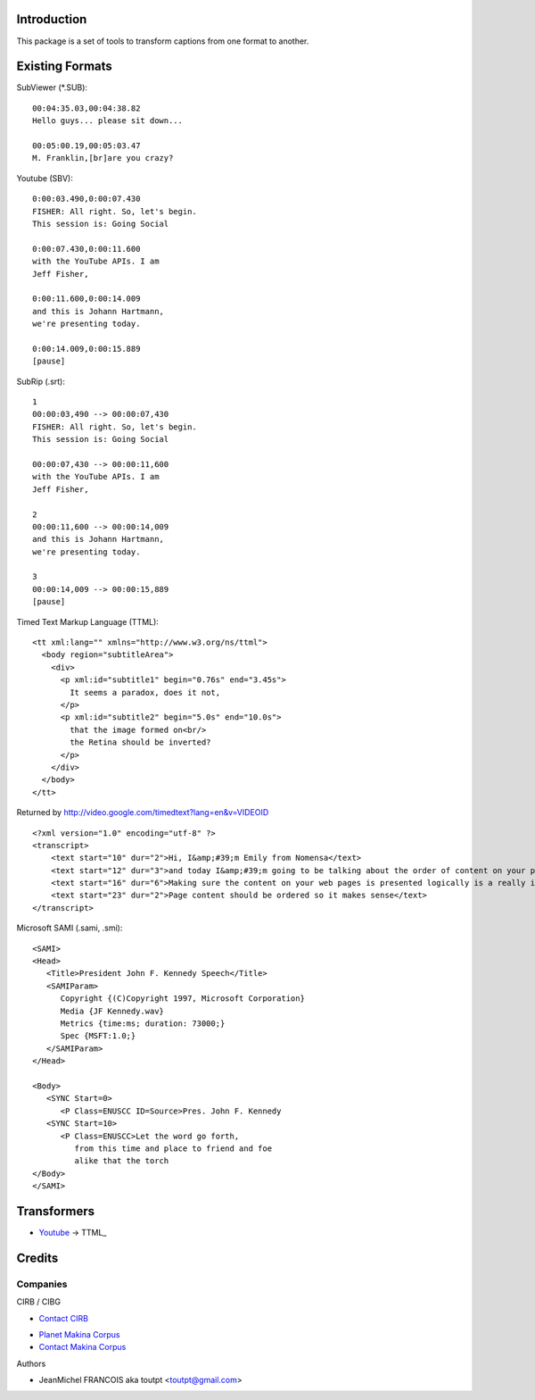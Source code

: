 Introduction
============

This package is a set of tools to transform captions from one format to another.

Existing Formats
================

SubViewer (*.SUB)::

    00:04:35.03,00:04:38.82
    Hello guys... please sit down...
    
    00:05:00.19,00:05:03.47
    M. Franklin,[br]are you crazy?


Youtube (SBV)::

    0:00:03.490,0:00:07.430
    FISHER: All right. So, let's begin.
    This session is: Going Social
    
    0:00:07.430,0:00:11.600
    with the YouTube APIs. I am
    Jeff Fisher,
    
    0:00:11.600,0:00:14.009
    and this is Johann Hartmann,
    we're presenting today.
    
    0:00:14.009,0:00:15.889
    [pause]

SubRip (.srt)::

    1
    00:00:03,490 --> 00:00:07,430
    FISHER: All right. So, let's begin.
    This session is: Going Social
    
    00:00:07,430 --> 00:00:11,600
    with the YouTube APIs. I am
    Jeff Fisher,
    
    2
    00:00:11,600 --> 00:00:14,009
    and this is Johann Hartmann,
    we're presenting today.
    
    3
    00:00:14,009 --> 00:00:15,889
    [pause]

Timed Text Markup Language (TTML)::

    <tt xml:lang="" xmlns="http://www.w3.org/ns/ttml">
      <body region="subtitleArea">
        <div>
          <p xml:id="subtitle1" begin="0.76s" end="3.45s">
            It seems a paradox, does it not,
          </p>
          <p xml:id="subtitle2" begin="5.0s" end="10.0s">
            that the image formed on<br/>
            the Retina should be inverted?
          </p>
        </div>
      </body>
    </tt>

Returned by http://video.google.com/timedtext?lang=en&v=VIDEOID ::

    <?xml version="1.0" encoding="utf-8" ?>
    <transcript>
        <text start="10" dur="2">Hi, I&amp;#39;m Emily from Nomensa</text>
        <text start="12" dur="3">and today I&amp;#39;m going to be talking about the order of content on your pages.</text>
        <text start="16" dur="6">Making sure the content on your web pages is presented logically is a really important part of web accessibility.</text>
        <text start="23" dur="2">Page content should be ordered so it makes sense</text>
    </transcript>


Microsoft SAMI (.sami, .smi)::

    <SAMI>
    <Head>
       <Title>President John F. Kennedy Speech</Title>
       <SAMIParam>
          Copyright {(C)Copyright 1997, Microsoft Corporation}
          Media {JF Kennedy.wav}
          Metrics {time:ms; duration: 73000;}
          Spec {MSFT:1.0;}
       </SAMIParam>
    </Head>
    
    <Body>
       <SYNC Start=0>
          <P Class=ENUSCC ID=Source>Pres. John F. Kennedy
       <SYNC Start=10>
          <P Class=ENUSCC>Let the word go forth,
             from this time and place to friend and foe
             alike that the torch
    </Body>
    </SAMI>


Transformers
============

* Youtube_ -> TTML_



Credits
=======

Companies
---------

|cirb|_ CIRB / CIBG

* `Contact CIRB <mailto:irisline@irisnet.be>`_

|makinacom|_

* `Planet Makina Corpus <http://www.makina-corpus.org>`_
* `Contact Makina Corpus <mailto:python@makina-corpus.org>`_

Authors

- JeanMichel FRANCOIS aka toutpt <toutpt@gmail.com>

.. Contributors

.. |cirb| image:: http://www.cirb.irisnet.be/logo.jpg
.. _cirb: http://cirb.irisnet.be
.. |makinacom| image:: http://depot.makina-corpus.org/public/logo.gif
.. _makinacom:  http://www.makina-corpus.com
.. _youtube: 
